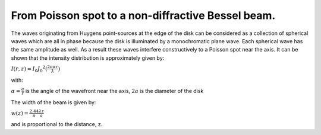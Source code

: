 From Poisson spot to a non-diffractive Bessel beam.
---------------------------------------------------

The waves originating from Huygens point-sources at the edge of the disk can be considered as a
collection of spherical waves which are all in phase because the disk is illuminated by a monochromatic plane wave.
Each spherical wave has the same amplitude as well. As a result these waves interfere constructively 
to a Poisson spot near the axis. It can be shown that the intensity distribution is approximately given by:

:math:`I(r,z) \approx I_0 J_0 ^2 ( \frac{2 \pi  \alpha r}{ \lambda } )`

with:

:math:`\alpha = \frac{a}{r}` is the angle of the wavefront near the axis, 
:math:`2a` is the diameter of the disk

The width of the beam is given by:

:math:`w(z)=\frac{2.44}{ \pi } \frac{ \lambda z}{a}`

and is proportional to the distance, z.

.. plot:: ../Examples/BesselBeam/BesselAnnularSlit1.py

